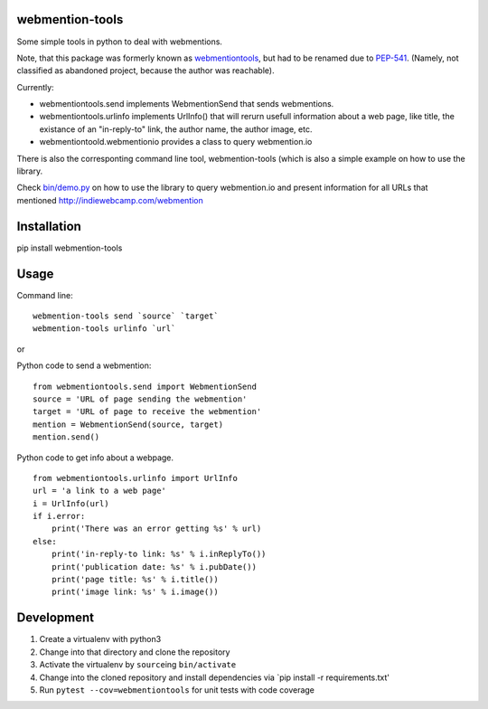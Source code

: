 webmention-tools
================

|CircleCI| |Vulnerabilities| |Coverage| |Maintainability|

Some simple tools in python to deal with webmentions.

Note, that this package was formerly known as
`webmentiontools <https://pypi.org/project/webmentiontools/>`__, but had
to be renamed due to
`PEP-541 <https://www.python.org/dev/peps/pep-0541/>`__. (Namely, not
classified as abandoned project, because the author was reachable).

Currently:

-  webmentiontools.send implements WebmentionSend that sends
   webmentions.
-  webmentiontools.urlinfo implements UrlInfo() that will rerurn usefull
   information about a web page, like title, the existance of an
   "in-reply-to" link, the author name, the author image, etc.
-  webmentiontoold.webmentionio provides a class to query webmention.io

There is also the corresponting command line tool, webmention-tools
(which is also a simple example on how to use the library.

Check `bin/demo.py <./bin/demo.py>`__ on how to use the library to query
webmention.io and present information for all URLs that mentioned
http://indiewebcamp.com/webmention

Installation
============

pip install webmention-tools

Usage
=====

Command line:

::

    webmention-tools send `source` `target`
    webmention-tools urlinfo `url`

or

Python code to send a webmention:

::

    from webmentiontools.send import WebmentionSend
    source = 'URL of page sending the webmention'
    target = 'URL of page to receive the webmention'
    mention = WebmentionSend(source, target)
    mention.send()

Python code to get info about a webpage.

::

    from webmentiontools.urlinfo import UrlInfo
    url = 'a link to a web page'
    i = UrlInfo(url)
    if i.error:
        print('There was an error getting %s' % url)
    else:
        print('in-reply-to link: %s' % i.inReplyTo())
        print('publication date: %s' % i.pubDate())
        print('page title: %s' % i.title())
        print('image link: %s' % i.image())

Development
===========

1. Create a virtualenv with python3
2. Change into that directory and clone the repository
3. Activate the virtualenv by ``source``\ ing ``bin/activate``
4. Change into the cloned repository and install dependencies via \`pip
   install -r requirements.txt'
5. Run ``pytest --cov=webmentiontools`` for unit tests with code coverage

.. |CircleCI| image:: https://circleci.com/gh/Ryuno-Ki/webmention-tools.svg?style=svg
   :target: https://circleci.com/gh/Ryuno-Ki/webmention-tools
.. |Vulnerabilities| image:: https://img.shields.io/snyk/vulnerabilities/github/Ryuno-Ki/webmention-tools.svg?style=popout
.. |Coverage| image:: https://codecov.io/gh/Ryuno-Ki/webmention-tools/branch/master/graph/badge.svg
   :target: https://codecov.io/gh/Ryuno-Ki/webmention-tools
.. |Maintainability| image:: https://api.codeclimate.com/v1/badges/bb63f7d3f38456ea8770/maintainability
   :target: https://codeclimate.com/github/Ryuno-Ki/webmention-tools/maintainability
